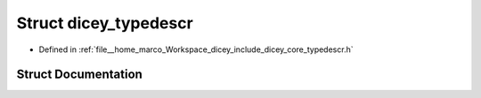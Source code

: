 .. _exhale_struct_structdicey__typedescr:

Struct dicey_typedescr
======================

- Defined in :ref:`file__home_marco_Workspace_dicey_include_dicey_core_typedescr.h`


Struct Documentation
--------------------


.. doxygenstruct:: dicey_typedescr
   :project: dicey
   :members:
   :protected-members:
   :undoc-members:
